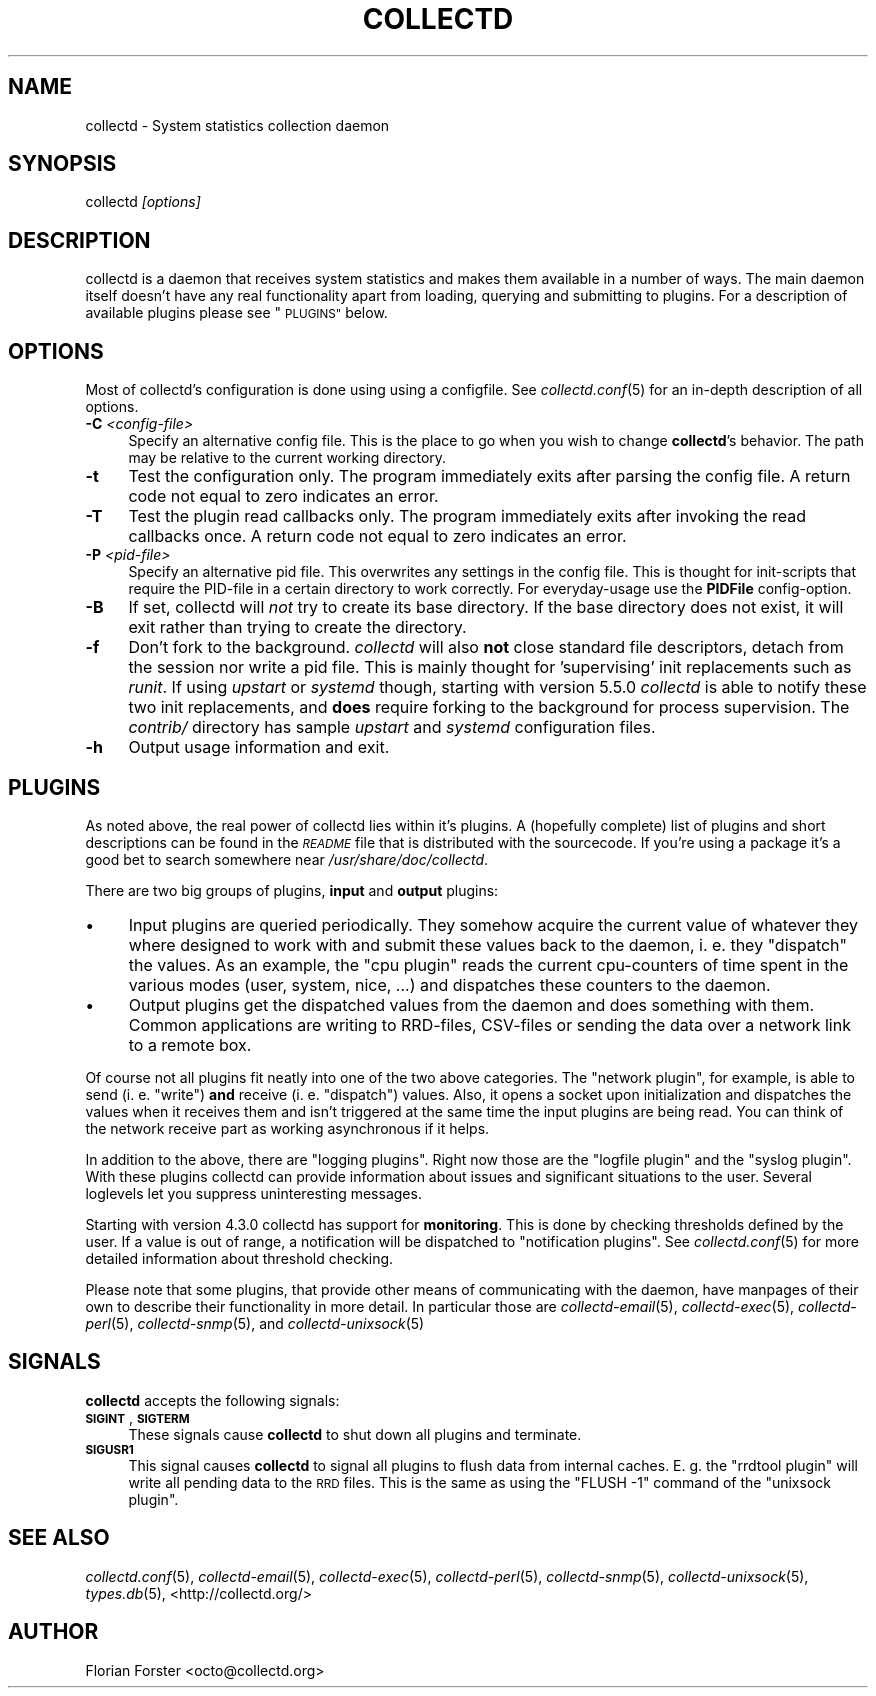 .\" Automatically generated by Pod::Man 2.27 (Pod::Simple 3.28)
.\"
.\" Standard preamble:
.\" ========================================================================
.de Sp \" Vertical space (when we can't use .PP)
.if t .sp .5v
.if n .sp
..
.de Vb \" Begin verbatim text
.ft CW
.nf
.ne \\$1
..
.de Ve \" End verbatim text
.ft R
.fi
..
.\" Set up some character translations and predefined strings.  \*(-- will
.\" give an unbreakable dash, \*(PI will give pi, \*(L" will give a left
.\" double quote, and \*(R" will give a right double quote.  \*(C+ will
.\" give a nicer C++.  Capital omega is used to do unbreakable dashes and
.\" therefore won't be available.  \*(C` and \*(C' expand to `' in nroff,
.\" nothing in troff, for use with C<>.
.tr \(*W-
.ds C+ C\v'-.1v'\h'-1p'\s-2+\h'-1p'+\s0\v'.1v'\h'-1p'
.ie n \{\
.    ds -- \(*W-
.    ds PI pi
.    if (\n(.H=4u)&(1m=24u) .ds -- \(*W\h'-12u'\(*W\h'-12u'-\" diablo 10 pitch
.    if (\n(.H=4u)&(1m=20u) .ds -- \(*W\h'-12u'\(*W\h'-8u'-\"  diablo 12 pitch
.    ds L" ""
.    ds R" ""
.    ds C` ""
.    ds C' ""
'br\}
.el\{\
.    ds -- \|\(em\|
.    ds PI \(*p
.    ds L" ``
.    ds R" ''
.    ds C`
.    ds C'
'br\}
.\"
.\" Escape single quotes in literal strings from groff's Unicode transform.
.ie \n(.g .ds Aq \(aq
.el       .ds Aq '
.\"
.\" If the F register is turned on, we'll generate index entries on stderr for
.\" titles (.TH), headers (.SH), subsections (.SS), items (.Ip), and index
.\" entries marked with X<> in POD.  Of course, you'll have to process the
.\" output yourself in some meaningful fashion.
.\"
.\" Avoid warning from groff about undefined register 'F'.
.de IX
..
.nr rF 0
.if \n(.g .if rF .nr rF 1
.if (\n(rF:(\n(.g==0)) \{
.    if \nF \{
.        de IX
.        tm Index:\\$1\t\\n%\t"\\$2"
..
.        if !\nF==2 \{
.            nr % 0
.            nr F 2
.        \}
.    \}
.\}
.rr rF
.\"
.\" Accent mark definitions (@(#)ms.acc 1.5 88/02/08 SMI; from UCB 4.2).
.\" Fear.  Run.  Save yourself.  No user-serviceable parts.
.    \" fudge factors for nroff and troff
.if n \{\
.    ds #H 0
.    ds #V .8m
.    ds #F .3m
.    ds #[ \f1
.    ds #] \fP
.\}
.if t \{\
.    ds #H ((1u-(\\\\n(.fu%2u))*.13m)
.    ds #V .6m
.    ds #F 0
.    ds #[ \&
.    ds #] \&
.\}
.    \" simple accents for nroff and troff
.if n \{\
.    ds ' \&
.    ds ` \&
.    ds ^ \&
.    ds , \&
.    ds ~ ~
.    ds /
.\}
.if t \{\
.    ds ' \\k:\h'-(\\n(.wu*8/10-\*(#H)'\'\h"|\\n:u"
.    ds ` \\k:\h'-(\\n(.wu*8/10-\*(#H)'\`\h'|\\n:u'
.    ds ^ \\k:\h'-(\\n(.wu*10/11-\*(#H)'^\h'|\\n:u'
.    ds , \\k:\h'-(\\n(.wu*8/10)',\h'|\\n:u'
.    ds ~ \\k:\h'-(\\n(.wu-\*(#H-.1m)'~\h'|\\n:u'
.    ds / \\k:\h'-(\\n(.wu*8/10-\*(#H)'\z\(sl\h'|\\n:u'
.\}
.    \" troff and (daisy-wheel) nroff accents
.ds : \\k:\h'-(\\n(.wu*8/10-\*(#H+.1m+\*(#F)'\v'-\*(#V'\z.\h'.2m+\*(#F'.\h'|\\n:u'\v'\*(#V'
.ds 8 \h'\*(#H'\(*b\h'-\*(#H'
.ds o \\k:\h'-(\\n(.wu+\w'\(de'u-\*(#H)/2u'\v'-.3n'\*(#[\z\(de\v'.3n'\h'|\\n:u'\*(#]
.ds d- \h'\*(#H'\(pd\h'-\w'~'u'\v'-.25m'\f2\(hy\fP\v'.25m'\h'-\*(#H'
.ds D- D\\k:\h'-\w'D'u'\v'-.11m'\z\(hy\v'.11m'\h'|\\n:u'
.ds th \*(#[\v'.3m'\s+1I\s-1\v'-.3m'\h'-(\w'I'u*2/3)'\s-1o\s+1\*(#]
.ds Th \*(#[\s+2I\s-2\h'-\w'I'u*3/5'\v'-.3m'o\v'.3m'\*(#]
.ds ae a\h'-(\w'a'u*4/10)'e
.ds Ae A\h'-(\w'A'u*4/10)'E
.    \" corrections for vroff
.if v .ds ~ \\k:\h'-(\\n(.wu*9/10-\*(#H)'\s-2\u~\d\s+2\h'|\\n:u'
.if v .ds ^ \\k:\h'-(\\n(.wu*10/11-\*(#H)'\v'-.4m'^\v'.4m'\h'|\\n:u'
.    \" for low resolution devices (crt and lpr)
.if \n(.H>23 .if \n(.V>19 \
\{\
.    ds : e
.    ds 8 ss
.    ds o a
.    ds d- d\h'-1'\(ga
.    ds D- D\h'-1'\(hy
.    ds th \o'bp'
.    ds Th \o'LP'
.    ds ae ae
.    ds Ae AE
.\}
.rm #[ #] #H #V #F C
.\" ========================================================================
.\"
.IX Title "COLLECTD 1"
.TH COLLECTD 1 "2017-11-18" "5.8.0" "collectd"
.\" For nroff, turn off justification.  Always turn off hyphenation; it makes
.\" way too many mistakes in technical documents.
.if n .ad l
.nh
.SH "NAME"
collectd \- System statistics collection daemon
.SH "SYNOPSIS"
.IX Header "SYNOPSIS"
collectd \fI[options]\fR
.SH "DESCRIPTION"
.IX Header "DESCRIPTION"
collectd is a daemon that receives system statistics and makes them available
in a number of ways. The main daemon itself doesn't have any real functionality
apart from loading, querying and submitting to plugins. For a description of
available plugins please see \*(L"\s-1PLUGINS\*(R"\s0 below.
.SH "OPTIONS"
.IX Header "OPTIONS"
Most of collectd's configuration is done using using a configfile. See
\&\fIcollectd.conf\fR\|(5) for an in-depth description of all options.
.IP "\fB\-C\fR \fI<config\-file>\fR" 4
.IX Item "-C <config-file>"
Specify an alternative config file. This is the place to go when you wish to
change \fBcollectd\fR's behavior. The path may be relative to the current working
directory.
.IP "\fB\-t\fR" 4
.IX Item "-t"
Test the configuration only. The program immediately exits after parsing the
config file. A return code not equal to zero indicates an error.
.IP "\fB\-T\fR" 4
.IX Item "-T"
Test the plugin read callbacks only. The program immediately exits after invoking
the read callbacks once. A return code not equal to zero indicates an error.
.IP "\fB\-P\fR \fI<pid\-file>\fR" 4
.IX Item "-P <pid-file>"
Specify an alternative pid file. This overwrites any settings in the config
file. This is thought for init-scripts that require the PID-file in a certain
directory to work correctly. For everyday-usage use the \fBPIDFile\fR
config-option.
.IP "\fB\-B\fR" 4
.IX Item "-B"
If set, collectd will \fInot\fR try to create its base directory. If the base
directory does not exist, it will exit rather than trying to create the
directory.
.IP "\fB\-f\fR" 4
.IX Item "-f"
Don't fork to the background. \fIcollectd\fR will also \fBnot\fR close standard file
descriptors, detach from the session nor write a pid file. This is mainly
thought for 'supervising' init replacements such as \fIrunit\fR. If using
\&\fIupstart\fR or \fIsystemd\fR though, starting with version 5.5.0 \fIcollectd\fR is
able to notify these two init replacements, and \fBdoes\fR require forking to the
background for process supervision. The \fIcontrib/\fR directory has sample
\&\fIupstart\fR and \fIsystemd\fR configuration files.
.IP "\fB\-h\fR" 4
.IX Item "-h"
Output usage information and exit.
.SH "PLUGINS"
.IX Header "PLUGINS"
As noted above, the real power of collectd lies within it's plugins. A
(hopefully complete) list of plugins and short descriptions can be found in the
\&\fI\s-1README\s0\fR file that is distributed with the sourcecode. If you're using a
package it's a good bet to search somewhere near \fI/usr/share/doc/collectd\fR.
.PP
There are two big groups of plugins, \fBinput\fR and \fBoutput\fR plugins:
.IP "\(bu" 4
Input plugins are queried periodically. They somehow acquire the current value
of whatever they where designed to work with and submit these values back to
the daemon, i. e. they \*(L"dispatch\*(R" the values. As an example, the \f(CW\*(C`cpu plugin\*(C'\fR
reads the current cpu-counters of time spent in the various modes (user,
system, nice, ...) and dispatches these counters to the daemon.
.IP "\(bu" 4
Output plugins get the dispatched values from the daemon and does something
with them. Common applications are writing to RRD-files, CSV-files or sending
the data over a network link to a remote box.
.PP
Of course not all plugins fit neatly into one of the two above categories. The
\&\f(CW\*(C`network plugin\*(C'\fR, for example, is able to send (i.\ e. \*(L"write\*(R") \fBand\fR
receive (i.\ e. \*(L"dispatch\*(R") values. Also, it opens a socket upon
initialization and dispatches the values when it receives them and isn't
triggered at the same time the input plugins are being read. You can think of
the network receive part as working asynchronous if it helps.
.PP
In addition to the above, there are \*(L"logging plugins\*(R". Right now those are the
\&\f(CW\*(C`logfile plugin\*(C'\fR and the \f(CW\*(C`syslog plugin\*(C'\fR. With these plugins collectd can
provide information about issues and significant situations to the user.
Several loglevels let you suppress uninteresting messages.
.PP
Starting with version \f(CW4.3.0\fR collectd has support for \fBmonitoring\fR. This is
done by checking thresholds defined by the user. If a value is out of range, a
notification will be dispatched to \*(L"notification plugins\*(R". See
\&\fIcollectd.conf\fR\|(5) for more detailed information about threshold checking.
.PP
Please note that some plugins, that provide other means of communicating with
the daemon, have manpages of their own to describe their functionality in more
detail. In particular those are \fIcollectd\-email\fR\|(5), \fIcollectd\-exec\fR\|(5),
\&\fIcollectd\-perl\fR\|(5), \fIcollectd\-snmp\fR\|(5), and \fIcollectd\-unixsock\fR\|(5)
.SH "SIGNALS"
.IX Header "SIGNALS"
\&\fBcollectd\fR accepts the following signals:
.IP "\fB\s-1SIGINT\s0\fR, \fB\s-1SIGTERM\s0\fR" 4
.IX Item "SIGINT, SIGTERM"
These signals cause \fBcollectd\fR to shut down all plugins and terminate.
.IP "\fB\s-1SIGUSR1\s0\fR" 4
.IX Item "SIGUSR1"
This signal causes \fBcollectd\fR to signal all plugins to flush data from
internal caches. E.\ g. the \f(CW\*(C`rrdtool plugin\*(C'\fR will write all pending data
to the \s-1RRD\s0 files. This is the same as using the \f(CW\*(C`FLUSH \-1\*(C'\fR command of the
\&\f(CW\*(C`unixsock plugin\*(C'\fR.
.SH "SEE ALSO"
.IX Header "SEE ALSO"
\&\fIcollectd.conf\fR\|(5),
\&\fIcollectd\-email\fR\|(5),
\&\fIcollectd\-exec\fR\|(5),
\&\fIcollectd\-perl\fR\|(5),
\&\fIcollectd\-snmp\fR\|(5),
\&\fIcollectd\-unixsock\fR\|(5),
\&\fItypes.db\fR\|(5),
<http://collectd.org/>
.SH "AUTHOR"
.IX Header "AUTHOR"
Florian Forster <octo@collectd.org>
